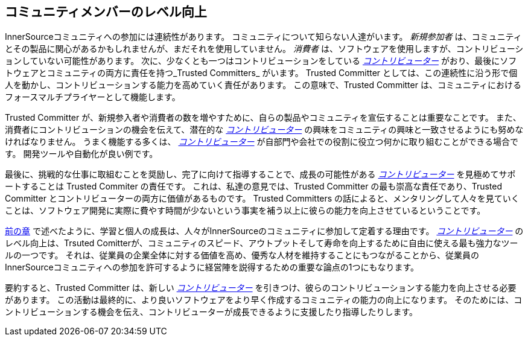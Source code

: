 [[upleveling]]
== コミュニティメンバーのレベル向上

InnerSourceコミュニティへの参加には連続性があります。
コミュニティについて知らない人達がいます。
_新規参加者_ は、コミュニティとその製品に関心があるかもしれませんが、まだそれを使用していません。
_消費者_ は、ソフトウェアを使用しますが、コントリビューションしていない可能性があります。
次に、少なくとも一つはコントリビューションをしている https://innersourcecommons.org/ja/learn/learning-path/contributor[_コントリビューター_] がおり、最後にソフトウェアとコミュニティの両方に責任を持つ_Trusted Committers_ がいます。
Trusted Committer としては、この連続性に沿う形で個人を動かし、コントリビューションする能力を高めていく責任があります。
この意味で、Trusted Committer は、コミュニティにおけるフォースマルチプライヤーとして機能します。

Trusted Committer が、新規参入者や消費者の数を増やすために、自らの製品やコミュニティを宣伝することは重要なことです。
また、消費者にコントリビューションの機会を伝えて、潜在的な https://innersourcecommons.org/ja/learn/learning-path/contributor[_コントリビューター_] の興味をコミュニティの興味と一致させるようにも努めなければなりません。
うまく機能する多くは、 https://innersourcecommons.org/ja/learn/learning-path/contributor[_コントリビューター_] が自部門や会社での役割に役立つ何かに取り組むことができる場合です。
開発ツールや自動化が良い例です。

最後に、挑戦的な仕事に取組むことを奨励し、完了に向けて指導することで、成長の可能性がある https://innersourcecommons.org/ja/learn/learning-path/contributor[_コントリビューター_] を見極めてサポートすることは Trusted Commiter の責任です。
これは、私達の意見では、Trusted Committer の最も崇高な責任であり、Trusted Committer とコントリビューターの両方に価値があるものです。
Trusted Committers の話によると、メンタリングして人々を見ていくことは、ソフトウェア開発に実際に費やす時間が少ないという事実を補う以上に彼らの能力を向上させているということです。

https://innersourcecommons.org/ja/learn/learning-path/trusted-committer/03/[前の章] で述べたように、学習と個人の成長は、人々がInnerSourceのコミュニティに参加して定着する理由です。
https://innersourcecommons.org/ja/learn/learning-path/contributor[_コントリビューター_] のレベル向上は、Trsuted Comitterが、コミュニティのスピード、アウトプットそして寿命を向上するために自由に使える最も強力なツールの一つです。
それは、従業員の企業全体に対する価値を高め、優秀な人材を維持することにもつながることから、従業員のInnerSourceコミュニティへの参加を許可するように経営陣を説得するための重要な論点の1つにもなります。

要約すると、Trusted Committer は、新しい https://innersourcecommons.org/ja/learn/learning-path/contributor[_コントリビューター_] を引きつけ、彼らのコントリビューションする能力を向上させる必要があります。
この活動は最終的に、より良いソフトウェアをより早く作成するコミュニティの能力の向上になります。
そのためには、コントリビューションする機会を伝え、コントリビューターが成長できるように支援したり指導したりします。
